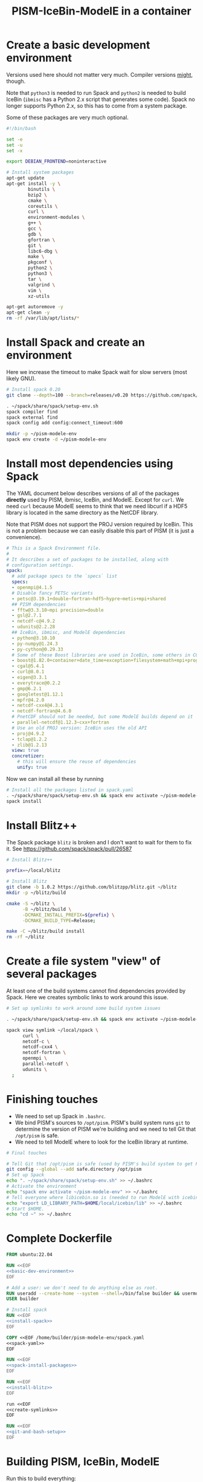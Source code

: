 #+title: PISM-IceBin-ModelE in a container

* Create a basic development environment

  Versions used here should not matter very much. Compiler versions
  _might_, though.

  Note that =python3= is needed to run Spack and =python2= is needed
  to build IceBin (=ibmisc= has a Python 2.x script that generates
  some code). Spack no longer supports Python 2.x, so this has to come
  from a system package.

  Some of these packages are very much optional.

#+name: basic-dev-environment
#+begin_src bash
#!/bin/bash

set -e
set -u
set -x

export DEBIAN_FRONTEND=noninteractive

# Install system packages
apt-get update
apt-get install -y \
        binutils \
        bzip2 \
        cmake \
        coreutils \
        curl \
        environment-modules \
        g++ \
        gcc \
        gdb \
        gfortran \
        git \
        libc6-dbg \
        make \
        pkgconf \
        python2 \
        python3 \
        tar \
        valgrind \
        vim \
        xz-utils

apt-get autoremove -y
apt-get clean -y
rm -rf /var/lib/apt/lists/*
#+end_src

* Install Spack and create an environment

  Here we increase the timeout to make Spack wait for slow servers
  (most likely GNU).
  
#+name: install-spack
#+begin_src bash
# Install spack 0.20
git clone --depth=100 --branch=releases/v0.20 https://github.com/spack/spack.git ~/spack

. ~/spack/share/spack/setup-env.sh
spack compiler find
spack external find
spack config add config:connect_timeout:600

mkdir -p ~/pism-modele-env
spack env create -d ~/pism-modele-env
#+end_src

* Install most dependencies using Spack

  The YAML document below describes versions of all of the packages
  *directly* used by PISM, ibmisc, IceBin, and ModelE. Except for
  =curl=. We need =curl= because ModelE seems to think that we need
  libcurl if a HDF5 library is located in the same directory as the
  NetCDF library.

  Note that PISM does not support the PROJ version required by IceBin.
  This is not a problem because we can easily disable this part of
  PISM (it is just a convenience).

#+name: spack-yaml
#+begin_src yaml
# This is a Spack Environment file.
#
# It describes a set of packages to be installed, along with
# configuration settings.
spack:
  # add package specs to the `specs` list
  specs:
  - openmpi@4.1.5
  # Disable fancy PETSc variants
  - petsc@3.19.1+double~fortran~hdf5~hypre~metis+mpi+shared
  ## PISM dependencies
  - fftw@3.3.10~mpi precision=double
  - gsl@2.7.1
  - netcdf-c@4.9.2
  - udunits@2.2.28
  ## IceBin, ibmisc, and ModelE dependencies
  - python@3.10.10
  - py-numpy@1.24.3
  - py-cython@0.29.33
  # Some of these Boost libraries are used in IceBin, some others in CGAL.
  - boost@1.82.0+container+date_time+exception+filesystem+math+mpi+program_options+random+regex+serialization+system+thread
  - cgal@5.4.1
  - curl@8.0.1
  - eigen@3.3.1
  - everytrace@0.2.2
  - gmp@6.2.1
  - googletest@1.12.1
  - mpfr@4.2.0
  - netcdf-cxx4@4.3.1
  - netcdf-fortran@4.6.0
  # PnetCDF should not be needed, but some ModelE builds depend on it
  - parallel-netcdf@1.12.3~cxx+fortran
  # Use an old PROJ version: IceBin uses the old API
  - proj@4.9.2
  - tclap@1.2.2
  - zlib@1.2.13
  view: true
  concretizer:
    # this will ensure the reuse of dependencies
    unify: true
#+end_src

Now we can install all these by running
#+name: spack-install-packages
#+begin_src bash
# Install all the packages listed in spack.yaml
. ~/spack/share/spack/setup-env.sh && spack env activate ~/pism-modele-env
spack install
#+end_src

* Install Blitz++

The Spack package =blitz= is broken and I don't want to wait for them
to fix it. See https://github.com/spack/spack/pull/26587

#+name: install-blitz
#+begin_src bash
# Install Blitz++

prefix=~/local/blitz

# Install Blitz
git clone -b 1.0.2 https://github.com/blitzpp/blitz.git ~/blitz
mkdir -p ~/blitz/build

cmake -S ~/blitz \
      -B ~/blitz/build \
      -DCMAKE_INSTALL_PREFIX=${prefix} \
      -DCMAKE_BUILD_TYPE=Release;

make -C ~/blitz/build install
rm -rf ~/blitz
#+end_src

* Create a file system "view" of several packages

  At least one of the build systems cannot find dependencies provided
  by Spack. Here we creates symbolic links to work around this issue.

#+name: create-symlinks
#+begin_src bash
# Set up symlinks to work around some build system issues

. ~/spack/share/spack/setup-env.sh && spack env activate ~/pism-modele-env

spack view symlink ~/local/spack \
      curl \
      netcdf-c \
      netcdf-cxx4 \
      netcdf-fortran \
      openmpi \
      parallel-netcdf \
      udunits \
  ;
#+end_src

* Finishing touches

- We need to set up Spack in =.bashrc=.
- We bind PISM's sources to =/opt/pism=. PISM's build system runs
  =git= to determine the version of PISM we're building and we need to
  tell Git that =/opt/pism= is safe.
- We need to tell ModelE where to look for the IceBin library at runtime.  

#+name: git-and-bash-setup
#+begin_src bash
# Final touches

# Tell Git that /opt/pism is safe (used by PISM's build system to get PISM's version)
git config --global --add safe.directory /opt/pism
# Set up Spack
echo ". ~/spack/share/spack/setup-env.sh" >> ~/.bashrc
# Activate the environment
echo "spack env activate ~/pism-modele-env" >> ~/.bashrc
# Tell everyone where libicebin.so is (needed to run ModelE with icebin)
echo "export LD_LIBRARY_PATH=$HOME/local/icebin/lib" >> ~/.bashrc
# Start $HOME.
echo "cd ~" >> ~/.bashrc
#+end_src

* Complete Dockerfile

#+begin_src dockerfile :tangle Dockerfile :noweb yes :results none
FROM ubuntu:22.04

RUN <<EOF
<<basic-dev-environment>>
EOF

# Add a user: we don't need to do anything else as root.
RUN useradd --create-home --system --shell=/bin/false builder && usermod --lock builder
USER builder

# Install spack
RUN <<EOF
<<install-spack>>
EOF

COPY <<EOF /home/builder/pism-modele-env/spack.yaml
<<spack-yaml>>
EOF

RUN <<EOF
<<spack-install-packages>>
EOF

RUN <<EOF
<<install-blitz>>
EOF

run <<EOF
<<create-symlinks>>
EOF

RUN <<EOF
<<git-and-bash-setup>>
EOF
#+end_src

* Building PISM, IceBin, ModelE
Run this to build everything:
#+begin_src bash :tangle build-all.sh
#!/bin/bash

set -e
set -x
set -u

pushd $SCRIPTS_DIR
./build-pism.sh
./build-ibmisc.sh
./build-icebin.sh
./build-modele.sh
popd
#+end_src

** Building PISM

#+name: build-pism
#+begin_src bash :tangle build-pism.sh
#!/bin/bash

set -e
set -u
set -x

# The variable PISM_DIR should point to PISM's source tree.

PREFIX=$HOME/local/pism
BUILD_DIR=$HOME/build/pism

mkdir -p ${BUILD_DIR}
rm -f ${BUILD_DIR}/CMakeCache.txt

export CC=mpicc
export CXX=mpicxx

cmake -S ${PISM_DIR} -B ${BUILD_DIR} \
  -DCMAKE_INSTALL_PREFIX=${PREFIX} \
  -DPism_USE_EVERYTRACE=TRUE \
  -DPism_BUILD_ICEBIN=TRUE \
  -DCMAKE_BUILD_TYPE=Debug \
  ;

make -j -C ${BUILD_DIR} install

#+end_src

** Building ibmisc and IceBin

We build ibmisc from sources because
- it depends on Blitz++, which we (currently) cannot install via Spack
- we may need to use a custom version of it, or modify some code

*** ibmisc
Note that we disable compiler warnings: using =-w=: there are too
many.
#+name: build-ibmisc
#+begin_src bash :tangle build-ibmisc.sh
#!/bin/bash

set -e
set -x
set -u

BUILD_DIR=~/local/build/ibmisc
PREFIX=$HOME/local/ibmisc

mkdir -p ${BUILD_DIR}
rm -f ${BUILD_DIR}/CMakeCache.txt

cmake -S ${IBMISC_DIR} -B ${BUILD_DIR} \
      -DCMAKE_INSTALL_PREFIX=${PREFIX} \
      -DCMAKE_BUILD_TYPE=Debug \
      -DCMAKE_FIND_ROOT_PATH=~/local/blitz \
      -DCMAKE_CXX_FLAGS="-fpermissive -w" \
  ;

make -j -C ${BUILD_DIR} install
#+end_src

*** IceBin

#+begin_quote
Consider removing =-Wno-dev= and cleaning up the build system.
#+end_quote

#+name: build-icebin
#+begin_src bash :tangle build-icebin.sh
#!/bin/bash

set -e
set -x
set -u

BUILD_DIR=~/local/build/icebin
PREFIX=$HOME/local/icebin

mkdir -p ${BUILD_DIR}
rm -f ${BUILD_DIR}/CMakeCache.txt

# ibmisc headers are full of these...
IGNORED_WARNINGS="-Wno-ignored-attributes -Wno-narrowing -Wno-vexing-parse -Wno-return-type -Wno-deprecated-declarations -Wno-format"

# prefixes to use when looking for dependencies (have to be absolute paths; don't use ~)
PREFIXES="$HOME/local/blitz;$HOME/local/ibmisc;$HOME/local/spack;$HOME/local/pism"

cmake -S ${ICEBIN_DIR} -B ${BUILD_DIR} \
      -DCMAKE_INSTALL_PREFIX=${PREFIX} \
      -DCMAKE_CXX_FLAGS="${IGNORED_WARNINGS}" \
      -DCMAKE_BUILD_TYPE=Debug \
      -DCGAL_DO_NOT_WARN_ABOUT_CMAKE_BUILD_TYPE=TRUE \
      -DCMAKE_PREFIX_PATH=${PREFIXES} \
      -DUSE_PISM=TRUE \
      -DBUILD_MODELE=TRUE \
      -Wno-dev \
  2>&1 | tee ${BUILD_DIR}/configure.log

make -j -C ${BUILD_DIR} install
#+end_src

** ModelE

To build and run ModelE we need a "rundeck" file, all the input files
(their locations are hard wired), plus a configuration file generated
here.

This is the rundeck file. I had to modify it a bit to
- disable PnetCDF I/O to avoid a bug in ModelE,
- add IceBin-related modules (were missing in the version I got),
- remove a C-style comment =/* needed for "Ent" only */= that led to a
  confusing error.

I am not sure this rundeck is correct.

*** rundeck

#+name: rundeck-R
#+begin_src fundamental :tangle rundeck.R
E6F40.R GISS ModelE Lat-Lon Atmosphere Model, 1850 atm./ocean

E6F40 is based on LLF40 with updated aerosol/ozone input files for CMIP6 simulations

Lat-lon: 2x2.5 degree horizontal resolution
F40: 40 vertical layers with standard hybrid coordinate, top at .1 mb
Atmospheric composition for year 1850
Ocean climatology prescribed from years 1876-1885, CMIP6
Uses turbulence scheme (no dry conv), grav.wave drag
Time steps: dynamics 3.75 min leap frog; physics 30 min.; radiation 2.5 hrs
Filters: U,V in E-W and N-S direction (after every physics time step)
         U,V in E-W direction near poles (after every dynamics time step)
         sea level pressure (after every physics time step)

Preprocessor Options
#define STDHYB                   ! standard hybrid vertical coordinate
#define ATM_LAYERING L40         ! 40 layers, top at .1 mb
#define NEW_IO                   ! new I/O (netcdf) on
#define IRRIGATION_ON
#define SWFIX_20151201
#define NO_HDIURN                ! exclude hdiurn diagnostics
#define MODIS_LAI
#define NEW_BCdalbsn
#define LIPLUGGABLE
#define USE_ICEBIN
End Preprocessor Options

Object modules:
     ! resolution-specific source codes
Atm144x90                           ! horizontal resolution is 144x90 -> 2x2.5deg
AtmLayering                         ! vertical resolution
DIAG_RES_F                          ! diagnostics
FFT144                              ! Fast Fourier Transform

IO_DRV                              ! new i/o

     ! GISS dynamics with gravity wave drag
ATMDYN MOMEN2ND                     ! atmospheric dynamics
QUS_DRV QUS3D                       ! advection of Q/tracers
STRATDYN STRAT_DIAG                 ! stratospheric dynamics (incl. gw drag)

! ---------- BEGIN #include b'/gpfsm/dnb53/laroach1/harn/twh/modelE/templates/latlon_source_files'
    ! lat-lon grid specific source codes
AtmRes
GEOM_B                              ! model geometry
DIAG_ZONAL GCDIAGb                  ! grid-dependent code for lat-circle diags
DIAG_PRT POUT                       ! diagn/post-processing output
! ---------- END #include b'/gpfsm/dnb53/laroach1/harn/twh/modelE/templates/latlon_source_files'
! ---------- BEGIN #include b'/gpfsm/dnb53/laroach1/harn/twh/modelE/templates/modelE4_source_files'
MODEL_COM                           ! calendar, timing variables
MODELE_DRV                          ! ModelE cap
MODELE                              ! initialization and main loop
ATM_COM                             ! main atmospheric variables
ATM_DRV                             ! driver for atmosphere-grid components
ATMDYN_COM                          ! atmospheric dynamics
ATM_UTILS                           ! utilities for some atmospheric quantities
QUS_COM QUSDEF                      ! T/Q moments, 1D QUS
CLOUDS2 CLOUDS2_DRV CLOUDS_COM      ! clouds modules
SURFACE SURFACE_LANDICE FLUXES FLUXESIO             ! surface calculation and fluxes
GHY_COM GHY_DRV    ! + giss_LSM     ! land surface and soils + snow model
VEG_DRV                             ! vegetation
! VEG_COM VEGETATION                ! old vegetation
ENT_DRV  ENT_COM   ! + Ent          ! new vegetation
PBL_COM PBL_DRV PBL                 ! atmospheric pbl
IRRIGMOD                            ! irrigation module
ATURB                               ! turbulence in whole atmosphere
LAKES_COM LAKES                     ! lake modules
SEAICE SEAICE_DRV                   ! seaice modules
LANDICE LANDICE_COM LANDICE_IO LANDICE_IO_SUBS LANDICE_DRV LANDICE_DIAG LISnow LISheetIceBin ! land ice modules
ICEDYN_DRV ICEDYN                   ! ice dynamics modules
RAD_COM RAD_DRV RADIATION           ! radiation modules
RAD_UTILS ALBEDO READ_AERO ocalbedo ! radiation and albedo
DIAG_COM DIAG DEFACC                ! diagnostics
OCN_DRV                             ! driver for ocean-grid components
! ---------- END #include b'/gpfsm/dnb53/laroach1/harn/twh/modelE/templates/modelE4_source_files'
! ---------- BEGIN #include b'/gpfsm/dnb53/laroach1/harn/twh/modelE/templates/static_ocn_source_files'
OCEAN OCNML                         ! ocean modules
! ---------- END #include b'/gpfsm/dnb53/laroach1/harn/twh/modelE/templates/static_ocn_source_files'

Components:
! ---------- BEGIN #include b'/gpfsm/dnb53/laroach1/harn/twh/modelE/templates/E4_components_nc'
shared MPI_Support solvers giss_LSM 
dd2d
! ---------- END #include b'/gpfsm/dnb53/laroach1/harn/twh/modelE/templates/E4_components_nc'
Ent
lipluggable

Component Options:
OPTS_Ent = ONLINE=YES PS_MODEL=FBB PFT_MODEL=ENT !/* needed for "Ent" only */
!OPTS_dd2d = NC_IO=PNETCDF

Data input files:
! ---------- BEGIN #include b'/gpfsm/dnb53/laroach1/harn/twh/modelE/templates/IC_144x90_input_files'
    ! start from the restart file of an earlier run ...                 ISTART=8
! AIC=1....rsfE... ! initial conditions, no GIC needed, use
!! AIC=1JAN1961.rsfE4F40.MXL65m   ! end of run with KOCEAN=0

    ! start from observed conditions AIC(,OIC), model ground data GIC   ISTART=2
! AIC=AIC.RES_F40.D771201.nc      ! observed initial conditions for F40 1977/12/01
! AIC=AIC_144x90_DEC01_L96.nc     ! observed initial conditions for F96 1977/12/01
AIC=NCARIC.144x90.D7712010_ext.nc ! AIC for automatic relayering to model vertical grid
GIC=inputs/GIC   ! initial ground conditions
! ---------- END #include b'/gpfsm/dnb53/laroach1/harn/twh/modelE/templates/IC_144x90_input_files'
! ---------- BEGIN #include b'/gpfsm/dnb53/laroach1/harn/twh/modelE/templates/static_ocn_1880_144x90_input_files'

OSST=OST_144x90.1876-1885avg.CMIP6.nc     ! climatological ocean temperature
SICE=SICE_144x90.1876-1885avg.CMIP6.nc    ! climatological sea ice cover
ZSIFAC=ZSIfac_144x90.1876-1885avg.CMIP6.nc  ! climatological sea ice thickness
TOPO=inputs/topoa.nc                      ! ocean fraction and surface topography
!! Q-flux ocean: use the next line instead, set KOCEAN=1
!! OHT=OTSPEC.E4F40.MXL65m.1956-1960         ! ocean horizontal heat transports
!! OCNML=Z1O.B144x90.nc                      ! mixed layer depth for Q-flux model
! ---------- END #include b'/gpfsm/dnb53/laroach1/harn/twh/modelE/templates/static_ocn_1880_144x90_input_files'
RVR=RD_Fb.nc             ! river direction file
NAMERVR=RD_Fb.names.txt  ! named river outlets

! ---------- BEGIN #include b'/gpfsm/dnb53/laroach1/harn/twh/modelE/templates/land144x90_input_files'
CDN=CD144X90.ext.nc
VEG=V144x90_EntMM16_lc_max_trimmed_scaled_nocrops.ext.nc
LAIMAX=V144x90_EntMM16_lai_max_trimmed_scaled_ext.nc
HITEent=V144x90_EntMM16_height_trimmed_scaled_ext.nc
LAI=V144x90_EntMM16_lai_trimmed_scaled_ext.nc
CROPS=CROPS_and_pastures_Pongratz_to_Hurtt_144X90N_nocasp.nc
IRRIG=Irrig144x90_1848to2100_FixedFuture_v3.nc
SOIL=S144X900098M.ext.nc
TOP_INDEX=top_index_144x90_a.ij.ext.nc
ZVAR=ZVAR2X25A.nc             ! topographic variation for gwdrag
! probably need these (should convert to 144x90)
soil_textures=soil_textures_top30cm_2x2.5
SOILCARB_global=soilcarb_top30cm_2x2.5.nc
GLMELT=GLMELT_144X90_gas.OCN.nc
! ---------- END #include b'/gpfsm/dnb53/laroach1/harn/twh/modelE/templates/land144x90_input_files'
! ---------- BEGIN #include b'/gpfsm/dnb53/laroach1/harn/twh/modelE/templates/rad_input_files'
RADN1=sgpgxg.table8                           ! rad.tables and history files
RADN2=LWTables33k_lowH2O_CO2_O3_planck_1-800  ! rad.tables and history files
RADN4=LWCorrTables33k                         ! rad.tables and history files
RADN5=H2Ocont_MT_CKD  ! Mlawer/Tobin_Clough/Kneizys/Davies H2O continuum table
! other available H2O continuum tables:
!    RADN5=H2Ocont_Ma_2000
!    RADN5=H2Ocont_Ma_2004
!    RADN5=H2Ocont_Roberts
!    RADN5=H2Ocont_MT_CKD  ! Mlawer/Tobin_Clough/Kneizys/Davies
RADN3=miescatpar.abcdv2

RH_QG_Mie=oct2003.relhum.nr.Q633G633.table
RADN7=STRATAER.VOL.1850-2014_CMIP6_hdr  ! needs MADVOL=2
RADN8=cloud.epsilon4.72x46
!RADN9=solar.lean2015.ann1610-2014.nc ! need KSOLAR=2
RADN9=solar.CMIP6official.ann1850-2299_with_E3_fastJ.nc ! need KSOLAR=2
RADNE=topcld.trscat8

ISCCP=ISCCP.tautables
GHG=GHG.CMIP6.1-2014.txt  !  GreenHouse Gases for CMIP6 runs up to 2014
CO2profile=CO2profile.Jul2017.txt ! scaling of CO2 in stratosphere
dH2O=dH2O_by_CH4_monthly

! ---------- END #include b'/gpfsm/dnb53/laroach1/harn/twh/modelE/templates/rad_input_files'
! ---------- BEGIN #include b'/gpfsm/dnb53/laroach1/harn/twh/modelE/templates/rad_144x90_input_files_CMIP6clim'
! Begin NINT E2.1 input files

BCdalbsn=cmip6_nint_inputs_E14TomaOCNf10_4av_decadal/BCdalbsn
DUSTaer=cmip6_nint_inputs_E14TomaOCNf10_4av_decadal/DUST
TAero_SUL=cmip6_nint_inputs_E14TomaOCNf10_4av_decadal/SUL
TAero_SSA=cmip6_nint_inputs_E14TomaOCNf10_4av_decadal/SSA
TAero_NIT=cmip6_nint_inputs_E14TomaOCNf10_4av_decadal/NIT
TAero_OCA=cmip6_nint_inputs_E14TomaOCNf10_4av_decadal/OCA
TAero_BCA=cmip6_nint_inputs_E14TomaOCNf10_4av_decadal/BCA
TAero_BCB=cmip6_nint_inputs_E14TomaOCNf10_4av_decadal/BCB

O3file=cmip6_nint_inputs_E14TomaOCNf10_4av_decadal/O3
Ox_ref=o3_2010_shindell_144x90x49_April1850.nc

! End NINT E2.1 input files
! ---------- END #include b'/gpfsm/dnb53/laroach1/harn/twh/modelE/templates/rad_144x90_input_files_CMIP6clim'

MSU_wts=MSU_SSU_RSS_weights.txt      ! MSU-diag
REG=REG2X2.5                      ! special regions-diag

Label and Namelist:  (next 2 lines)
E6F40 (LLF40 + updated aerosol/ozone input files for CMIP6 simulations, 1850 atm/ocean) 

&&PARAMETERS
! ---------- BEGIN #include b'/gpfsm/dnb53/laroach1/harn/twh/modelE/templates/static_ocn_params'
! parameters set for choice of ocean model:
KOCEAN=0        ! ocean is prescribed
!! KOCEAN=1        ! ocean is computed
Kvflxo=0        ! usually set to 1 only during a prescr.ocn run by editing "I"
!  Kvflxo=1     ! saves VFLXO files to prepare for q-flux runs (mkOTSPEC)

variable_lk=1   ! variable lakes
li_twoway = 1

! ---------- END #include b'/gpfsm/dnb53/laroach1/harn/twh/modelE/templates/static_ocn_params'
! ---------- BEGIN #include b'/gpfsm/dnb53/laroach1/harn/twh/modelE/templates/sdragF40_params'
! drag params if grav.wave drag is not used and top is at .01mb
X_SDRAG=.002,.0002  ! used above P(P)_sdrag mb (and in top layer)
C_SDRAG=.0002       ! constant SDRAG above PTOP=150mb
P_sdrag=1.          ! linear SDRAG only above 1mb (except near poles)
PP_sdrag=1.         ! linear SDRAG above PP_sdrag mb near poles
P_CSDRAG=1.         ! increase CSDRAG above P_CSDRAG to approach lin. drag
Wc_JDRAG=30.        ! crit.wind speed for J-drag (Judith/Jim)
ANG_sdrag=1     ! if 1: SDRAG conserves ang.momentum by adding loss below PTOP
! ---------- END #include b'/gpfsm/dnb53/laroach1/harn/twh/modelE/templates/sdragF40_params'
! ---------- BEGIN #include b'/gpfsm/dnb53/laroach1/harn/twh/modelE/templates/gwdragF40_params'
! vsdragl is a tuning coefficient for SDRAG starting at LS1
! layer:   24    25    26    27   28    29    30    31   32   33     34   35   36  37  38   39 40
vsdragl=0.000,0.000,0.000,0.000,0.00,0.000,0.000,0.000,0.00,0.00,  0.00,0.00,0.00,0.3,0.6,0.83,1.

! Gravity wave parameters
PBREAK = 200.  ! The level for GW breaking above.
DEFTHRESH=0.000055  ! threshold (1/s) for triggering deformation waves
PCONPEN=400.   ! penetrating convection defn for GWDRAG
CMC = 0.0000002 ! parameter for GW Moist Convective drag
CSHEAR=10.     ! Shear drag coefficient
CMTN=0.1       ! default is 0.5
CDEF=1.6       ! tuning factor for deformation -> momentum flux
XCDNST=400.,10000.   ! strat. gw drag parameters
QGWMTN=1 ! mountain waves ON
QGWDEF=1 ! deformation waves ON
QGWSHR=0 ! shear drag OFF
QGWCNV=0 ! convective drag OFF

! ---------- END #include b'/gpfsm/dnb53/laroach1/harn/twh/modelE/templates/gwdragF40_params'

! cond_scheme=2   ! newer conductance scheme (N. Kiang) ! not used with Ent

! The following two lines are only used when aerosol/radiation interactions are off
FS8OPX=1.,1.,1.,1.,1.5,1.5,1.,1.
FT8OPX=1.,1.,1.,1.,1.,1.,1.3,1.

! Increasing U00a decreases the high cloud cover; increasing U00b decreases net rad at TOA
U00a=0.655  ! above 850mb w/o MC region;  tune this first to get 30-35% high clouds
U00b=1.00   ! below 850mb and MC regions; tune this last  to get rad.balance
WMUI_multiplier = 2.
use_vmp=1
radius_multiplier=1.1

PTLISO=0.        ! pressure(mb) above which radiation assumes isothermal layers
H2ObyCH4=1.      ! if =1. activates stratospheric H2O generated by CH4 without interactive chemistry
KSOLAR=2         ! 2: use long annual mean file ; 1: use short monthly file

! ---------- BEGIN #include b'/gpfsm/dnb53/laroach1/harn/twh/modelE/templates/atmCompos_1850_params'
! parameters that control the atmospheric/boundary conditions
! if set to 0, the current (day/) year is used: transient run
master_yr=1850
!crops_yr=1850  ! if -1, crops in VEG-file is used
!s0_yr=1850
!s0_day=182
!ghg_yr=1850
!ghg_day=182
!irrig_yr=1850
volc_yr=-1
!volc_day=182
!aero_yr=1850
od_cdncx=0.        ! don't include 1st indirect effect
cc_cdncx=0.        ! don't include 2nd indirect effect (used 0.0036)
!albsn_yr=1850
dalbsnX=1.
!o3_yr=-1850
!aer_int_yr=1850    !select desired aerosol emissions year or 0 to use JYEAR
! atmCO2=368.6          !uatm for year 2000 - enable for CO2 tracer runs

!variable_orb_par=0
!orb_par_year_bp=100  !  BP i.e. 1950-orb_par_year_bp AD = 1850 AD
MADVOL=2
! ---------- END #include b'/gpfsm/dnb53/laroach1/harn/twh/modelE/templates/atmCompos_1850_params'

DTsrc=1800.      ! cannot be changed after a run has been started
DT=225.
! parameters that control the Shapiro filter
DT_XUfilter=225. ! Shapiro filter on U in E-W direction; usually same as DT
DT_XVfilter=225. ! Shapiro filter on V in E-W direction; usually same as DT
DT_YVfilter=0.   ! Shapiro filter on V in N-S direction
DT_YUfilter=0.   ! Shapiro filter on U in N-S direction

NIsurf=2         ! surface interaction computed NIsurf times per source time step
NRAD=5           ! radiation computed NRAD times per source time step
! ---------- BEGIN #include b'/gpfsm/dnb53/laroach1/harn/twh/modelE/templates/diag_params'
! parameters that affect at most diagn. output:  standard if DTsrc=1800. (sec)
aer_rad_forc=0   ! if set =1, radiation is called numerous times - slow !!
cloud_rad_forc=1 ! calls radiation twice; use =0 to save cpu time
SUBDD=' '        ! no sub-daily frequency diags
NSUBDD=0         ! saving sub-daily diags every NSUBDD-th physics time step (1/2 hr)
KCOPY=1          ! 0: no output; 1: save .acc; 2: unused; 3: include ocean data
KRSF=12          ! 0: no output; X: save rsf at the beginning of every X month
isccp_diags=1    ! use =0 to save cpu time, but you lose some key diagnostics
nda5d=13         ! use =1 to get more accurate energy cons. diag (increases CPU time)
nda5s=13         ! use =1 to get more accurate energy cons. diag (increases CPU time)
ndaa=13
nda5k=13
nda4=48          ! to get daily energy history use nda4=24*3600/DTsrc
! ---------- END #include b'/gpfsm/dnb53/laroach1/harn/twh/modelE/templates/diag_params'

Nssw=2           ! until diurnal diags are fixed, Nssw has to be even
Ndisk=960        ! write fort.1.nc or fort.2.nc every NDISK source time step
&&END_PARAMETERS

&INPUTZ
 YEARI=1949,MONTHI=12,DATEI=1,HOURI=0, ! pick IYEAR1=YEARI (default) or < YEARI
 YEARE=1949,MONTHE=12,DATEE=2,HOURE=0,     KDIAG=12*0,9,
 ISTART=2,IRANDI=0, YEARE=1949,MONTHE=12,DATEE=1,HOURE=1,
/
!! suggested settings for E6qsF40:
!! YEARI=1901,MONTHI=1,DATEI=1,HOURI=0,
!! YEARE=1931,MONTHE=1,DATEE=1,HOURE=0,   KDIAG=12*0,9,
!! ISTART=8,IRANDI=0, YEARE=1901,MONTHE=1,DATEE=1,HOURE=1,

#+end_src

*** icebin.nc configuration file

Running ModelE with IceBin requires the =icebin.nc= configuration
file. We generate it using a template below. See =build-modele.sh=
below for the command that performs variable substitutions.

#+begin_src conf :tangle icebin.cdl.template
netcdf icebin {
variables:
        int setups ;
        int m.info ;
                m.info:use_smb = "t" ;
                m.info:grid = "${INPUT_DIR}/gcmO.nc" ;
                m.info:topo_ocean = "${INPUT_DIR}/topoo_ng.nc" ;
                m.info:global_ec = "${INPUT_DIR}/global_ecO_ng.nc" ;
                m.info:output_dir = "${OUTPUT_DIR}/icebin" ;
        int m.greenland.info ;
                m.greenland.info:ice_coupler = "PISM" ;
                m.greenland.info:update_elevation = "t" ;
                m.greenland.info:sigma = 50000., 50000., 100. ;
                m.greenland.info:output_dir = "${OUTPUT_DIR}/greenland" ;
        double m.greenland.modele ;
                m.greenland.modele:coupling_type = "DIRICHLET_BC" ;
        double m.greenland.pism ;
                m.greenland.pism:skip = "True" ;
                m.greenland.pism:skip_max = "10" ;
                m.greenland.pism:surface = "given" ;
                m.greenland.pism:sia_e = "3.0" ;
                m.greenland.pism:grid.recompute_longitude_and_latitude = "False";
                m.greenland.pism:extra_vars = "diffusivity,temppabase,tempicethk_basal,bmelt,tillwat,velsurf_mag,mask,thk,topg,usurf,climatic_mass_balance,ice_surface_temp,csurf" ;
                m.greenland.pism:extra_times = "0:.1:1000" ;
                m.greenland.pism:ts_times = "0:.1:1000" ;
                m.greenland.pism:i = "${INPUT_DIR}/g20km_10ka.nc" ;
                m.greenland.pism:surface_given_file = "${INPUT_DIR}/pism_Greenland_5km_v1.1.nc" ;
                m.greenland.pism:ocean_kill_file = "${INPUT_DIR}/pism_Greenland_5km_v1.1.nc" ;
                m.greenland.pism:ts_file = "${OUTPUT_DIR}/greenland/ts_g20km_10ka.nc" ;
                m.greenland.pism:extra_file = "${OUTPUT_DIR}/greenland/ex_g20km_10ka.nc" ;
                m.greenland.pism:o = "${OUTPUT_DIR}/greenland/g20km_10ka.nc" ;
                m.greenland.pism:max_dt = "0.00137";
// global attributes:
                :_NCProperties = "version=2,netcdf=4.9.0,hdf5=1.8.18" ;
data:

 setups = _ ;

 m.info = _ ;

 m.greenland.info = _ ;

 m.greenland.modele = _ ;

 m.greenland.pism = _ ;
}
#+end_src

*** ModelE build script
   
#+name: build-modele.sh
#+begin_src bash :tangle build-modele.sh
#!/bin/bash

set -x
set -e
set -u

echo "Using ModelE in ${MODELE_DIR} and data in ${MODELE_DATA_DIR}..."

MODELE_BUILD=~/local/modele
MODELE_SUPPORT=~/modele-support

rm -rf ${MODELE_BUILD}
mkdir -p ${MODELE_BUILD}
# make a copy of ModelE sources to simulate "out of source" building
cp -r ${MODELE_DIR}/* ${MODELE_BUILD}

cd ${MODELE_BUILD}/decks

# remove and re-create the "support" directory
rm -rf ${MODELE_SUPPORT}
make config ModelE_Support=${MODELE_SUPPORT} SHELL=/bin/bash OVERWRITE=YES

# set compiler and MPI parameters
echo "COMPILER=gfortran" >> ~/.modelErc
echo "MPIDISTR=openmpi" >> ~/.modelErc
echo "MPIDIR=$HOME/local/spack" >> ~/.modelErc

# create symlinks to input files
rm -rf ${MODELE_SUPPORT}/prod_input_files/
ln -s ${MODELE_DATA_DIR}/prod_input_files/ ${MODELE_SUPPORT}/

RUNNAME=r01

cp ${MODELE_DATA_DIR}/rundeck.R ./${RUNNAME}.R

make -j setup \
  RUN=${RUNNAME}  \
  MPI=YES \
  COMPILE_WITH_TRAPS=NO \
  NETCDFHOME=$HOME/local/spack \
  PNETCDFHOME=$HOME/local/spack \
  LILIBSDIR=$HOME/local/icebin \
  EXTRA_FFLAGS="-O0 -ggdb3 -fwrapv -fallow-argument-mismatch -fallow-invalid-boz" \
  EXTRA_LFLAGS="-O0 -ggdb3"  \
  2>&1 | tee ${MODELE_BUILD}/${RUNNAME}.compile.log

# generate the icebin.nc config file
mkdir -p ${RUNNAME}/config
export INPUT_DIR=${MODELE_SUPPORT}/prod_input_files/inputs
export OUTPUT_DIR=${MODELE_SUPPORT}/huge_space/${RUNNAME}
cat ${MODELE_DATA_DIR}/icebin.cdl.template | \
  envsubst | \
  ncgen -o ${RUNNAME}/config/icebin.nc -
unset INPUT_DIR
unset OUTPUT_DIR
#+end_src

* Running ModelE
  
#+name: run-modele
#+begin_src bash :tangle run-modele.sh
#!/bin/bash

rm -f ~/modele-support/prod_runs/r01/lock

pushd ~/local/modele/decks

DEBUG_COMMAND="gdb --args" ../exec/runE r01 -d -cold-restart

popd
#+end_src

* The Makefile driving all this

Here's how to use this:

Either clone or symlink repositories to get this directory structure:

#+begin_src bash
find . -maxdepth 2 \( -name .git -prune \) -o -type l -o -type d
#+end_src

#+RESULTS:
| 0                              |
| ./ibmisc                       |
| ./.#notes.org                  |
| ./modele_data                  |
| ./modele_data/prod_input_files |
| ./icebin                       |
| ./.git                         |
| ./pism                         |
  
#+begin_src makefile :tangle rules.mk
IMAGE=ckhrulev/icebin-env:0.0.1

IBMISC_DIR ?= ${PWD}/ibmisc
ICEBIN_DIR ?= ${PWD}/icebin
PISM_DIR ?= ${PWD}/pism
MODELE_DIR ?= ${PWD}/modelE

MODELE_DATA_DIR ?= ${PWD}/modele_data
TOOLS_DIR ?= ${PWD}

SCRIPTS=build-all.sh build-pism.sh build-ibmisc.sh build-icebin.sh build-modele.sh run-modele.sh
GENERATED=${SCRIPTS} icebin.cdl.template rundeck.R Dockerfile

run: build scripts
	docker run \
		--rm \
		-it \
		-v ${ICEBIN_DIR}:/opt/icebin -e ICEBIN_DIR=/opt/icebin \
		-v ${IBMISC_DIR}:/opt/ibmisc -e IBMISC_DIR=/opt/ibmisc \
		-v ${PISM_DIR}:/opt/pism     -e PISM_DIR=/opt/pism \
		-v ${MODELE_DIR}:/opt/modele -e MODELE_DIR=/opt/modele \
		-v ${MODELE_DATA_DIR}:/opt/modele_data -e MODELE_DATA_DIR=/opt/modele_data \
		-v ${TOOLS_DIR}:/opt/tools   -e TOOLS_DIR=/opt/tools \
		${IMAGE} \
		bash

build: Dockerfile
	docker build -t ${IMAGE} .

scripts: ${SCRIPTS}
	chmod a+x ${SCRIPTS}

${GENERATED}: notes.org
	emacs -Q --batch -l org $^ -f org-babel-tangle

clean:
	@rm -f ${GENERATED}
	@rm -f rules.mk
#+end_src

# Note: we have to set org-src-preserve-indentation to be able to use
# a makefile code block.

# Local Variables:
# org-src-preserve-indentation: t
# End:

